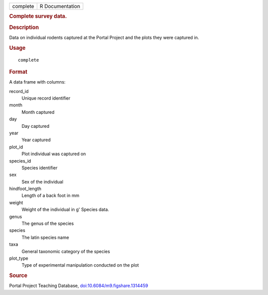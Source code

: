 .. container::

   .. container::

      ======== ===============
      complete R Documentation
      ======== ===============

      .. rubric:: Complete survey data.
         :name: complete-survey-data.

      .. rubric:: Description
         :name: description

      Data on individual rodents captured at the Portal Project and the
      plots they were captured in.

      .. rubric:: Usage
         :name: usage

      ::

         complete

      .. rubric:: Format
         :name: format

      A data frame with columns:

      record_id
         Unique record identifier

      month
         Month captured

      day
         Day captured

      year
         Year captured

      plot_id
         Plot individual was captured on

      species_id
         Species identifier

      sex
         Sex of the individual

      hindfoot_length
         Length of a back foot in mm

      weight
         Weight of the individual in g' Species data.

      genus
         The genus of the species

      species
         The latin species name

      taxa
         General taxonomic category of the species

      plot_type
         Type of experimental manipulation conducted on the plot

      .. rubric:: Source
         :name: source

      Portal Project Teaching Database,
      `doi:10.6084/m9.figshare.1314459 <https://doi.org/10.6084/m9.figshare.1314459>`__
